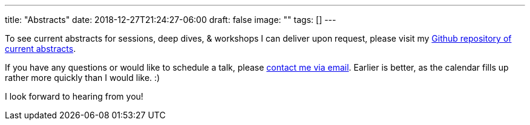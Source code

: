 ---
title: "Abstracts"
date: 2018-12-27T21:24:27-06:00
draft: false
image: ""
tags: []
---

To see current abstracts for sessions, deep dives, & workshops I can deliver upon request, please visit my link:https://github.com/mkheck/current-abstracts[Github repository of current abstracts].

If you have any questions or would like to schedule a talk, please link:mailto:mark@thehecklers.com[contact me via email]. Earlier is better, as the calendar fills up rather more quickly than I would like. :)

I look forward to hearing from you!